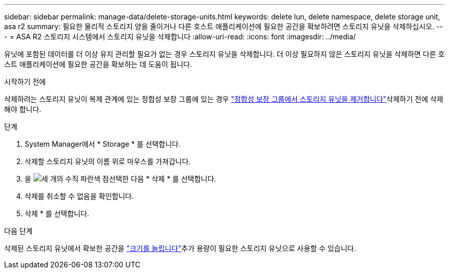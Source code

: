 ---
sidebar: sidebar 
permalink: manage-data/delete-storage-units.html 
keywords: delete lun, delete namespace, delete storage unit, asa r2 
summary: 필요한 물리적 스토리지 양을 줄이거나 다른 호스트 애플리케이션에 필요한 공간을 확보하려면 스토리지 유닛을 삭제하십시오. 
---
= ASA R2 스토리지 시스템에서 스토리지 유닛을 삭제합니다
:allow-uri-read: 
:icons: font
:imagesdir: ../media/


[role="lead"]
유닛에 포함된 데이터를 더 이상 유지 관리할 필요가 없는 경우 스토리지 유닛을 삭제합니다. 더 이상 필요하지 않은 스토리지 유닛을 삭제하면 다른 호스트 애플리케이션에 필요한 공간을 확보하는 데 도움이 됩니다.

.시작하기 전에
삭제하려는 스토리지 유닛이 복제 관계에 있는 정합성 보장 그룹에 있는 경우 link:../data-protection/manage-consistency-groups.html#remove-a-storage-unit-from-a-consistency-group["정합성 보장 그룹에서 스토리지 유닛을 제거합니다"]삭제하기 전에 삭제해야 합니다.

.단계
. System Manager에서 * Storage * 를 선택합니다.
. 삭제할 스토리지 유닛의 이름 위로 마우스를 가져갑니다.
. 을 image:icon_kabob.gif["세 개의 수직 파란색 점"]선택한 다음 * 삭제 * 를 선택합니다.
. 삭제를 취소할 수 없음을 확인합니다.
. 삭제 * 를 선택합니다.


.다음 단계
삭제된 스토리지 유닛에서 확보한 공간을 link:modify-storage-units.html["크기를 늘립니다"]추가 용량이 필요한 스토리지 유닛으로 사용할 수 있습니다.
